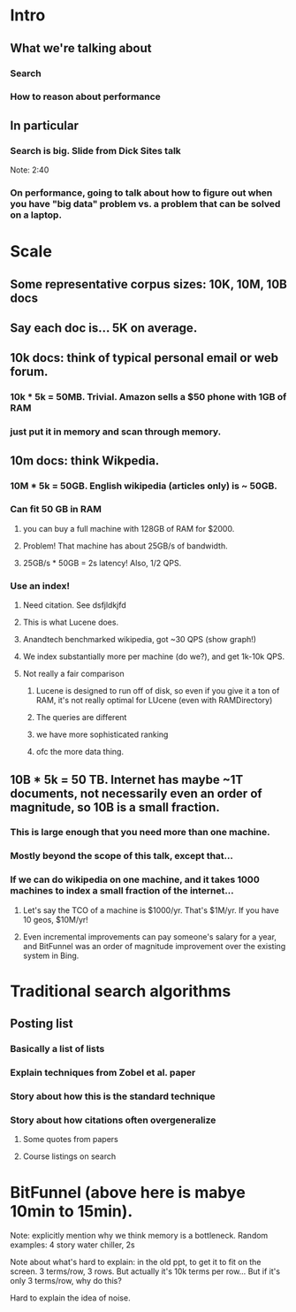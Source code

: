 * Intro
** What we're talking about
*** Search
*** How to reason about performance
** In particular
*** Search is big. Slide from Dick Sites talk
Note: 2:40
*** On performance, going to talk about how to figure out when you have "big data" problem vs. a problem that can be solved on a laptop.
* Scale
** Some representative corpus sizes: 10K, 10M, 10B docs
** Say each doc is... 5K on average.
** 10k docs: think of typical personal email or web forum.
*** 10k * 5k = 50MB. Trivial. Amazon sells a $50 phone with 1GB of RAM
*** just put it in memory and scan through memory.
** 10m docs: think Wikpedia.
*** 10M * 5k = 50GB. English wikipedia (articles only) is ~ 50GB.
*** Can fit 50 GB in RAM
**** you can buy a full machine with 128GB of RAM for $2000.
**** Problem! That machine has about 25GB/s of bandwidth.
**** 25GB/s * 50GB = 2s latency! Also, 1/2 QPS.
*** Use an index!
**** Need citation. See dsfjldkjfd
**** This is what Lucene does.
**** Anandtech benchmarked wikipedia, got ~30 QPS (show graph!)
**** We index substantially more per machine (do we?), and get 1k-10k QPS.
**** Not really a fair comparison
***** Lucene is designed to run off of disk, so even if you give it a ton of RAM, it's not really optimal for LUcene (even with RAMDirectory)
***** The queries are different
***** we have more sophisticated ranking
***** ofc the more data thing.
** 10B * 5k = 50 TB. Internet has maybe ~1T documents, not necessarily even an order of magnitude, so 10B is a small fraction.
*** This is large enough that you need more than one machine.
*** Mostly beyond the scope of this talk, except that...
*** If we can do wikipedia on one machine, and it takes 1000 machines to index a small fraction of the internet...
**** Let's say the TCO of a machine is $1000/yr. That's $1M/yr. If you have 10 geos, $10M/yr!
**** Even incremental improvements can pay someone's salary for a year, and BitFunnel was an order of magnitude improvement over the existing system in Bing.
* Traditional search algorithms
** Posting list
*** Basically a list of lists
*** Explain techniques from Zobel et al. paper
*** Story about how this is the standard technique
*** Story about how citations often overgeneralize
**** Some quotes from papers
**** Course listings on search
* BitFunnel (above here is mabye 10min to 15min).


Note: explicitly mention why we think memory is a bottleneck.
Random examples: 4 story water chiller, 2s

Note about what's hard to explain:
in the old ppt, to get it to fit on the screen. 3 terms/row, 3 rows.
But actually it's 10k terms per row... But if it's only 3 terms/row, why do this?

Hard to explain the idea of noise.
